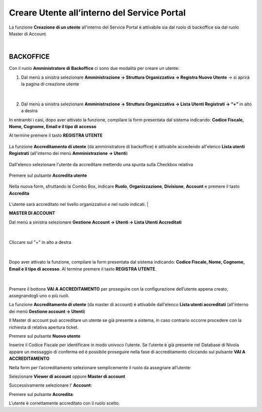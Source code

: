 .. _Creare_Utente_in_SP:

**Creare Utente all’interno del Service Portal**
################################################

La funzione **Creazione di un utente** all’interno del Service Portal è attivabile sia dal ruolo di backoffice sia dal ruolo Master di Account.

|


**BACKOFFICE**
==============

Con il ruolo **Amministratore di Backoffice** ci sono due modalità per creare un utente:

1.	Dal menù a sinistra selezionare **Amministrazione → Struttura Organizzativa → Registra Nuovo Utente** → si aprirà la pagina di creazione utente

   .. image:: img/05.10_utenteABOsx.png

|

2. Dal menù a sinistra selezionare **Amministrazione → Struttura Organizzativa → Lista Utenti Registrati → “+”** in alto a destra

   .. image:: img/05.10_utenteABOdx.png


In entrambi i casi, dopo aver attivato la funzione, compilare la form presentata dal sistema indicando: 
**Codice Fiscale, Nome, Cognome, Email e il tipo di accesso** 

Al termine premere il tasto **REGISTRA UTENTE**

   .. image:: img/05.10_Registra_Utente.png

La funzione **Accreditamento di utente** (da amministratore di backoffice) è attivabile accedendo all'elenco **Lista utenti Registrati** 
(all'interno dei menù  **Amministrazione -> Utenti**)

   .. image:: img/Utente_innesco_accredito.png

Dall'elenco selezionare l'utente da accreditare mettendo una spunta sulla Checkbox relativa

  .. image:: img/Utente_elenco.png

Premere sul pulsante **Accredita utente**

  .. image:: img/Utente_pulsante_accredito.png

Nella nuova form, sfruttando le Combo Box, indicare **Ruolo**, **Organizzazione**,
**Divisione**, **Account** e premere il tasto **Accredita**

  .. image:: img/Utente_form_accredito.png

L'utente sarà accreditato nel livello organizzativo e nel ruolo indicati.
|



**MASTER DI ACCOUNT**

Dal menù a sinistra selezionare **Gestione Account → Utenti -> Lista Utenti Accreditati**

   .. image:: img/05.10_utenteMAsx.png

|

Cliccare sul "+" in alto a destra

   .. image:: img/05.10_utenteMAdx.png

|

Dopo aver attivato la funzione, compilare la form presentata dal sistema indicando: 
**Codice Fiscale, Nome, Cognome, Email e il tipo di accesso**. Al termine premere il tasto **REGISTRA UTENTE**.

   .. image:: img/05.10_Nuovo_Utente.png

|

Premere il bottone **VAI A ACCREDITAMENTO** per proseguire con la configurazione dell’utente appena creato, assegnandogli uno o più ruoli.

La funzione **Accreditamento di utente** (da master di account) è attivabile dall'elenco **Lista utenti accreditati**
(all'interno dei menù  **Gestione account -> Utenti**)

.. image:: img/05.2_MAutente_innesco_accredito.png

Il Master di account può accreditare un utente se già presente a sistema, in caso contrario occorre procedere 
con la richiesta di relativa apertura ticket.


Premere sul pulsante **Nuovo utente**

.. image:: img/Utente_pulsante_add.png


Inserire il Codice Fiscale per identificare in modo univoco l’utente.
Se l’utente è già presente nel Database di Nivola appare un messaggio di conferma ed è possibile proseguire nella fase di accreditamento
cliccando sul pulsante **VAI A ACCREDITAMENTO**

.. image:: img/05.2_vaiAaccreditamento.png


Nella form per l’accreditamento selezionare semplicemente il ruolo da assegnare all’utente:

.. image:: img/05.2_ruoloDaAssegnare.png

Selezionare **Viewer di account** oppure **Master di account**

.. image:: img/05.2_viewerOmaster.png


Successivamente selezionare l’ **Account**:

.. image:: img/05.2_selezionareAccount.png


Premere sul pulsante **Accredita**:

.. image:: img/05.2_Accredita.png


L’utente è correttamente accreditato con il ruolo scelto.
